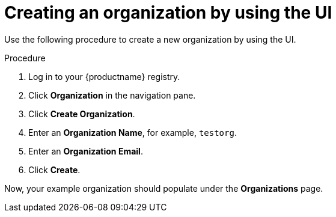 // module included in the following assemblies:

// * use_quay/master.adoc

// Needs updated when v2 UI panel is available
:_content-type: CONCEPT
[id="org-create"]
= Creating an organization by using the UI

Use the following procedure to create a new organization by using the UI. 

.Procedure

. Log in to your {productname} registry.

. Click *Organization* in the navigation pane. 

. Click *Create Organization*.

. Enter an *Organization Name*, for example, `testorg`. 

. Enter an *Organization Email*.

. Click *Create*. 

Now, your example organization should populate under the *Organizations* page. 